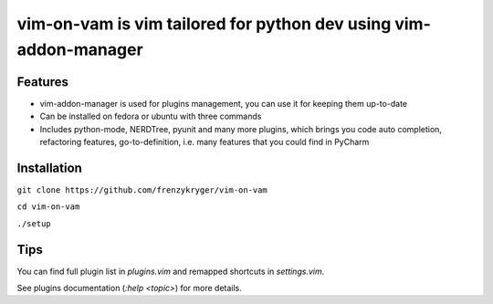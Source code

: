 vim-on-vam is vim tailored for python dev using vim-addon-manager
#################################################################


Features
========

* vim-addon-manager is used for plugins management, you can use it for keeping them up-to-date

* Can be installed on fedora or ubuntu with three commands

* Includes python-mode, NERDTree, pyunit and many more plugins, which brings you code auto completion, refactoring features, go-to-definition, i.e. many features that you could find in PyCharm


Installation
============= 

``git clone https://github.com/frenzykryger/vim-on-vam``

``cd vim-on-vam``

``./setup``


Tips
====

You can find full plugin list in `plugins.vim` and remapped shortcuts in `settings.vim`.

See plugins documentation (`:help <topic>`) for more details.
